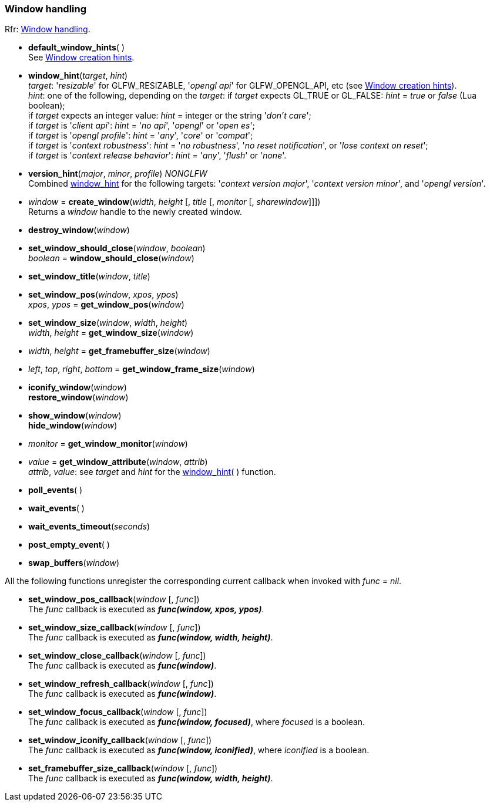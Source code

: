 
=== Window handling

[small]#Rfr: link:http://www.glfw.org/docs/latest/group__window.html[Window handling].#

[[default_window_hints]]
* *default_window_hints*( ) +
[small]#See link:http://www.glfw.org/docs/latest/window.html#window_hints[Window creation hints].#

[[window_hint]]
* *window_hint*(_target_, _hint_) +
[small]#_target_: '_resizable_' for GLFW_RESIZABLE, '_opengl api_' for GLFW_OPENGL_API, etc 
(see link:http://www.glfw.org/docs/latest/window.html#window_hints[Window creation hints]). +
_hint_: one of the following, depending on the _target_:
if _target_ expects GL_TRUE or GL_FALSE: _hint_ = _true_ or _false_ (Lua boolean); +
if _target_ expects an integer value: _hint_ = integer or the string '_don't care_'; +
if _target_ is '_client api_': _hint_ = '_no api_', '_opengl_' or '_open es_'; +
if _target_ is '_opengl profile_': _hint_ = '_any_', '_core_' or '_compat_'; +
if _target_ is '_context robustness_': _hint_ = '_no robustness_', '_no reset notification_', or '_lose context on reset_'; +
if _target_ is '_context release behavior_': _hint_ = '_any_', '_flush_' or '_none_'.#

[[version_hint]]
* *version_hint*(_major_, _minor_, _profile_) _NONGLFW_ +
[small]#Combined <<window_hint, window_hint>> for the following targets: '_context version major_', 
'_context version minor_', and '_opengl version_'.#

[[create_window]]
* _window_ = *create_window*(_width_, _height_ [, _title_ [, _monitor_ [, _sharewindow_]]]) +
[small]#Returns a _window_ handle to the newly created window.#

[[destroy_window]]
* *destroy_window*(_window_)

[[window_should_close]]
* *set_window_should_close*(_window_, _boolean_) +
_boolean_ = *window_should_close*(_window_)


[[set_window_title]]
* *set_window_title*(_window_, _title_)

[[get_window_pos]]
* *set_window_pos*(_window_, _xpos_, _ypos_) +
_xpos_, _ypos_ = *get_window_pos*(_window_)


[[get_window_size]]
* *set_window_size*(_window_, _width_, _height_) +
_width_, _height_ = *get_window_size*(_window_)


[[get_framebuffer_size]]
* _width_, _height_ = *get_framebuffer_size*(_window_)


[[get_window_frame_size]]
* _left_, _top_, _right_, _bottom_ = *get_window_frame_size*(_window_)



[[iconify_window]]
* *iconify_window*(_window_) +
*restore_window*(_window_)

[[show_window]]
* *show_window*(_window_) +
*hide_window*(_window_)

[[get_window_monitor]]
* _monitor_ = *get_window_monitor*(_window_)


[[get_window_attribute]]
* _value_ = *get_window_attribute*(_window_, _attrib_) +
[small]#_attrib_, _value_: see _target_ and _hint_ for the <<window_hint, window_hint>>( ) function.#

[[poll_events]]
* *poll_events*( )

[[wait_events]]
* *wait_events*( )

[[wait_events_timeout]]
* *wait_events_timeout*(_seconds_)

[[post_empty_event]]
* *post_empty_event*( )

[[swap_buffers]]
* *swap_buffers*(_window_)

All the following functions unregister the corresponding current callback when invoked with 
_func_ = _nil_.

[[set_window_pos_callback]]
* *set_window_pos_callback*(_window_ [, _func_]) +
[small]#The _func_ callback is executed as *_func(window, xpos, ypos)_*.#

[[set_window_size_callback]]
* *set_window_size_callback*(_window_ [, _func_]) +
[small]#The _func_ callback is executed as *_func(window, width, height)_*.#

[[set_window_close_callback]]
* *set_window_close_callback*(_window_ [, _func_]) +
[small]#The _func_ callback is executed as *_func(window)_*.#

[[set_window_refresh_callback]]
* *set_window_refresh_callback*(_window_ [, _func_]) +
[small]#The _func_ callback is executed as *_func(window)_*.#

[[set_window_focus_callback]]
* *set_window_focus_callback*(_window_ [, _func_]) +
[small]#The _func_ callback is executed as *_func(window, focused)_*, where _focused_ is a boolean.#

[[set_window_iconify_callback]]
* *set_window_iconify_callback*(_window_ [, _func_]) +
[small]#The _func_ callback is executed as *_func(window, iconified)_*, where _iconified_ is a boolean.#

[[set_framebuffer_size_callback]]
* *set_framebuffer_size_callback*(_window_ [, _func_]) +
[small]#The _func_ callback is executed as *_func(window, width, height)_*.#

<<<
